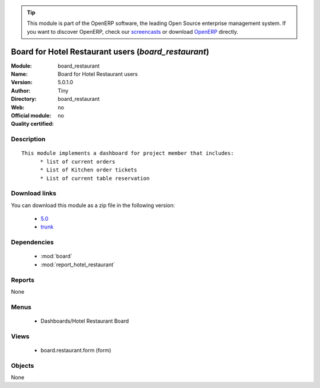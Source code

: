 
.. i18n: .. module:: board_restaurant
.. i18n:     :synopsis: Board for Hotel Restaurant users 
.. i18n:     :noindex:
.. i18n: .. 
..

.. module:: board_restaurant
    :synopsis: Board for Hotel Restaurant users 
    :noindex:
.. 

.. i18n: .. raw:: html
.. i18n: 
.. i18n:       <br />
.. i18n:     <link rel="stylesheet" href="../_static/hide_objects_in_sidebar.css" type="text/css" />
..

.. raw:: html

      <br />
    <link rel="stylesheet" href="../_static/hide_objects_in_sidebar.css" type="text/css" />

.. i18n: .. tip:: This module is part of the OpenERP software, the leading Open Source 
.. i18n:   enterprise management system. If you want to discover OpenERP, check our 
.. i18n:   `screencasts <http://openerp.tv>`_ or download 
.. i18n:   `OpenERP <http://openerp.com>`_ directly.
..

.. tip:: This module is part of the OpenERP software, the leading Open Source 
  enterprise management system. If you want to discover OpenERP, check our 
  `screencasts <http://openerp.tv>`_ or download 
  `OpenERP <http://openerp.com>`_ directly.

.. i18n: .. raw:: html
.. i18n: 
.. i18n:     <div class="js-kit-rating" title="" permalink="" standalone="yes" path="/board_restaurant"></div>
.. i18n:     <script src="http://js-kit.com/ratings.js"></script>
..

.. raw:: html

    <div class="js-kit-rating" title="" permalink="" standalone="yes" path="/board_restaurant"></div>
    <script src="http://js-kit.com/ratings.js"></script>

.. i18n: Board for Hotel Restaurant users (*board_restaurant*)
.. i18n: =====================================================
.. i18n: :Module: board_restaurant
.. i18n: :Name: Board for Hotel Restaurant users
.. i18n: :Version: 5.0.1.0
.. i18n: :Author: Tiny
.. i18n: :Directory: board_restaurant
.. i18n: :Web: 
.. i18n: :Official module: no
.. i18n: :Quality certified: no
..

Board for Hotel Restaurant users (*board_restaurant*)
=====================================================
:Module: board_restaurant
:Name: Board for Hotel Restaurant users
:Version: 5.0.1.0
:Author: Tiny
:Directory: board_restaurant
:Web: 
:Official module: no
:Quality certified: no

.. i18n: Description
.. i18n: -----------
..

Description
-----------

.. i18n: ::
.. i18n: 
.. i18n:   This module implements a dashboard for project member that includes:
.. i18n:   	* list of current orders
.. i18n:   	* List of Kitchen order tickets 
.. i18n:   	* List of current table reservation
..

::

  This module implements a dashboard for project member that includes:
  	* list of current orders
  	* List of Kitchen order tickets 
  	* List of current table reservation

.. i18n: Download links
.. i18n: --------------
..

Download links
--------------

.. i18n: You can download this module as a zip file in the following version:
..

You can download this module as a zip file in the following version:

.. i18n:   * `5.0 <http://www.openerp.com/download/modules/5.0/board_restaurant.zip>`_
.. i18n:   * `trunk <http://www.openerp.com/download/modules/trunk/board_restaurant.zip>`_
..

  * `5.0 <http://www.openerp.com/download/modules/5.0/board_restaurant.zip>`_
  * `trunk <http://www.openerp.com/download/modules/trunk/board_restaurant.zip>`_

.. i18n: Dependencies
.. i18n: ------------
..

Dependencies
------------

.. i18n:  * :mod:`board`
.. i18n:  * :mod:`report_hotel_restaurant`
..

 * :mod:`board`
 * :mod:`report_hotel_restaurant`

.. i18n: Reports
.. i18n: -------
..

Reports
-------

.. i18n: None
..

None

.. i18n: Menus
.. i18n: -------
..

Menus
-------

.. i18n:  * Dashboards/Hotel Restaurant Board
..

 * Dashboards/Hotel Restaurant Board

.. i18n: Views
.. i18n: -----
..

Views
-----

.. i18n:  * board.restaurant.form (form)
..

 * board.restaurant.form (form)

.. i18n: Objects
.. i18n: -------
..

Objects
-------

.. i18n: None
..

None
